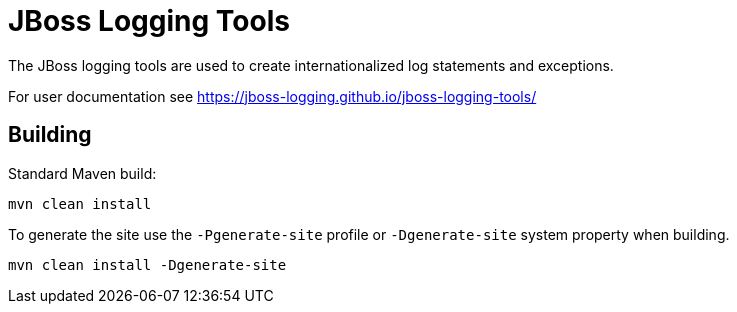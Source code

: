= JBoss Logging Tools

The JBoss logging tools are used to create internationalized log statements and exceptions.

For user documentation see https://jboss-logging.github.io/jboss-logging-tools/

== Building

Standard Maven build:

 mvn clean install

To generate the site use the `-Pgenerate-site` profile or `-Dgenerate-site` system property when building.

  mvn clean install -Dgenerate-site
